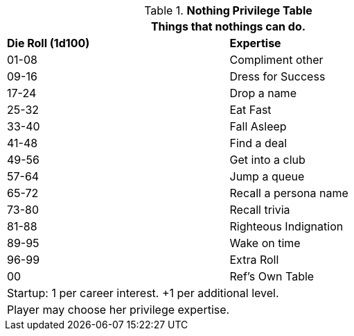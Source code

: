 .*Nothing Privilege Table*
[width="75%",cols="^,<",frame="all", stripes="even"]
|===
2+<|Things that nothings can do.

s|Die Roll (1d100)
s|Expertise

|01-08
|Compliment other

|09-16
|Dress for Success

|17-24
|Drop a name

|25-32
|Eat Fast

|33-40
|Fall Asleep

|41-48
|Find a deal

|49-56
|Get into a club

|57-64
|Jump a queue

|65-72
|Recall a persona name

|73-80
|Recall trivia

|81-88
|Righteous Indignation

|89-95
|Wake on time

|96-99
|Extra Roll 

|00
|Ref's Own Table

2+<| Startup: 1 per career interest. +1 per additional level.
2+<| Player may choose her privilege expertise.

|===


